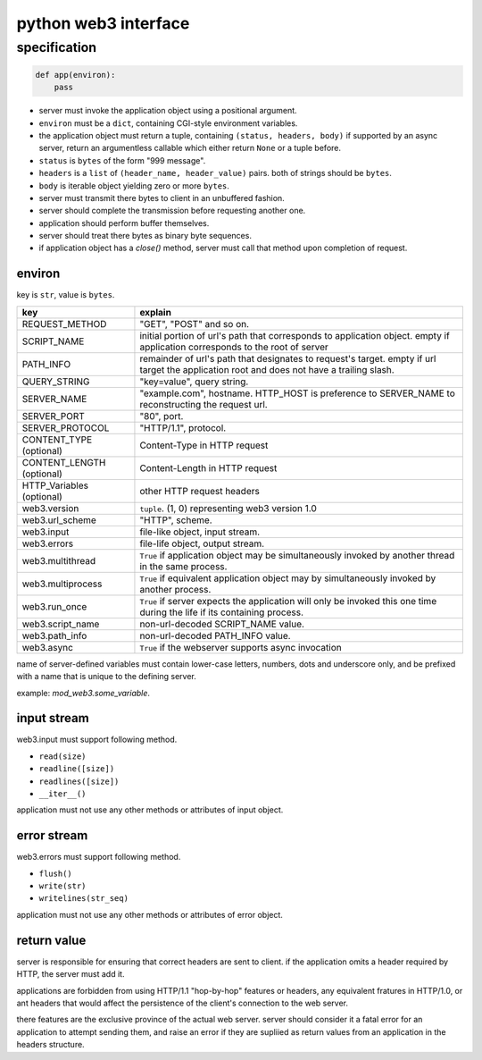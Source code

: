 =======================
 python web3 interface
=======================

specification
==============

.. code:: python

    def app(environ):
        pass

+ server must invoke the application object using a positional argument.
+ ``environ`` must be a ``dict``, containing CGI-style environment variables.
+ the application object must return a tuple,
  containing ``(status, headers, body)``
  if supported by an async server, return an argumentless callable
  which either return ``None`` or a tuple before.

+ ``status`` is ``bytes`` of the form "999 message".
+ ``headers`` is a ``list`` of ``(header_name, header_value)`` pairs.
  both of strings should be ``bytes``.
+ ``body`` is iterable object yielding zero or more ``bytes``.

+ server must transmit there bytes to client in an unbuffered fashion.
+ server should complete the transmission before requesting another one.
+ application should perform buffer themselves.
+ server should treat there bytes as binary byte sequences.

+ if application object has a `close()` method,
  server must call that method upon completion of request.

environ
--------

key is ``str``, value is ``bytes``.

+---------------------------+------------------------------------------------------+
| key                       | explain                                              |
+===========================+======================================================+
| REQUEST_METHOD            | "GET", "POST" and so on.                             |
+---------------------------+------------------------------------------------------+
| SCRIPT_NAME               | initial portion of url's path that                   |
|                           | corresponds to application object.                   |
|                           | empty if application corresponds to                  |
|                           | the root of server                                   |
+---------------------------+------------------------------------------------------+
| PATH_INFO                 | remainder of url's path that                         |
|                           | designates to request's target.                      |
|                           | empty if url target the application root             |
|                           | and does not have a trailing slash.                  |
+---------------------------+------------------------------------------------------+
| QUERY_STRING              | "key=value", query string.                           |
+---------------------------+------------------------------------------------------+
| SERVER_NAME               | "example.com", hostname.                             |
|                           | HTTP_HOST is preference to SERVER_NAME               |
|                           | to reconstructing the request url.                   |
+---------------------------+------------------------------------------------------+
| SERVER_PORT               | "80", port.                                          |
+---------------------------+------------------------------------------------------+
| SERVER_PROTOCOL           | "HTTP/1.1", protocol.                                |
+---------------------------+------------------------------------------------------+
| CONTENT_TYPE (optional)   | Content-Type in HTTP request                         |
+---------------------------+------------------------------------------------------+
| CONTENT_LENGTH (optional) | Content-Length in HTTP request                       |
+---------------------------+------------------------------------------------------+
| HTTP_Variables (optional) | other HTTP request headers                           |
+---------------------------+------------------------------------------------------+
| web3.version              | ``tuple``. (1, 0) representing web3 version 1.0      |
+---------------------------+------------------------------------------------------+
| web3.url_scheme           | "HTTP", scheme.                                      |
+---------------------------+------------------------------------------------------+
| web3.input                | file-like object, input stream.                      |
+---------------------------+------------------------------------------------------+
| web3.errors               | file-life object, output stream.                     |
+---------------------------+------------------------------------------------------+
| web3.multithread          | ``True`` if application object may be simultaneously |
|                           | invoked by another thread in the same process.       |
+---------------------------+------------------------------------------------------+
| web3.multiprocess         | ``True`` if equivalent application object may by     |
|                           | simultaneously invoked by another process.           |
+---------------------------+------------------------------------------------------+
| web3.run_once             | ``True`` if server expects the application will      |
|                           | only be invoked this one time during                 |
|                           | the life if its containing process.                  |
+---------------------------+------------------------------------------------------+
| web3.script_name          | non-url-decoded SCRIPT_NAME value.                   |
+---------------------------+------------------------------------------------------+
| web3.path_info            | non-url-decoded PATH_INFO value.                     |
+---------------------------+------------------------------------------------------+
| web3.async                | ``True`` if the webserver supports async invocation  |
+---------------------------+------------------------------------------------------+

name of server-defined variables must contain
lower-case letters, numbers, dots and underscore only,
and be prefixed with a name that is unique to the defining server.

example: `mod_web3.some_variable`.


input stream
-------------

web3.input must support following method.

+ ``read(size)``
+ ``readline([size])``
+ ``readlines([size])``
+ ``__iter__()``

application must not use any other methods or attributes of input object.


error stream
-------------

web3.errors must support following method.

+ ``flush()``
+ ``write(str)``
+ ``writelines(str_seq)``

application must not use any other methods or attributes of error object.


return value
-------------

server is responsible for ensuring that correct headers are sent to client.
if the application omits a header required by HTTP, the server must add it.

applications are forbidden from using HTTP/1.1 "hop-by-hop" features or
headers, any equivalent fratures in HTTP/1.0, or ant headers that
would affect the persistence of the client's connection to the web server.

there features are the exclusive province of the actual web server.
server should consider it a fatal error for an application to attempt
sending them, and raise an error if they are supliied as return values from
an application in the headers structure.
